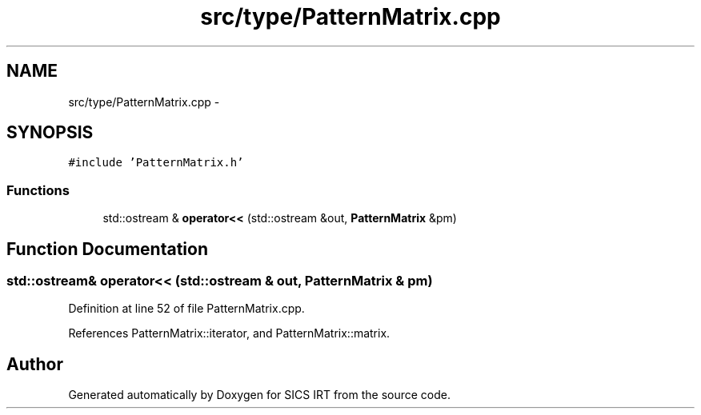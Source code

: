 .TH "src/type/PatternMatrix.cpp" 3 "Tue Sep 23 2014" "Version 1.00" "SICS IRT" \" -*- nroff -*-
.ad l
.nh
.SH NAME
src/type/PatternMatrix.cpp \- 
.SH SYNOPSIS
.br
.PP
\fC#include 'PatternMatrix\&.h'\fP
.br

.SS "Functions"

.in +1c
.ti -1c
.RI "std::ostream & \fBoperator<<\fP (std::ostream &out, \fBPatternMatrix\fP &pm)"
.br
.in -1c
.SH "Function Documentation"
.PP 
.SS "std::ostream& operator<< (std::ostream & out, \fBPatternMatrix\fP & pm)"

.PP
Definition at line 52 of file PatternMatrix\&.cpp\&.
.PP
References PatternMatrix::iterator, and PatternMatrix::matrix\&.
.SH "Author"
.PP 
Generated automatically by Doxygen for SICS IRT from the source code\&.

